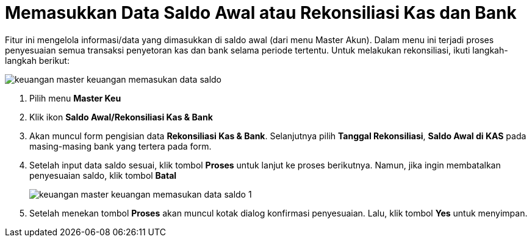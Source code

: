 = Memasukkan Data Saldo Awal atau Rekonsiliasi Kas dan Bank

Fitur ini mengelola informasi/data yang dimasukkan di saldo awal (dari menu Master Akun). Dalam menu ini terjadi proses penyesuaian semua transaksi penyetoran kas dan bank selama periode tertentu. Untuk melakukan rekonsiliasi, ikuti langkah-langkah berikut:

image::../images-keuangan/keuangan-master-keuangan-memasukan-data-saldo.png[align="center"]

1. Pilih menu *Master Keu*

2. Klik ikon *Saldo Awal/Rekonsiliasi Kas & Bank* 

3. Akan muncul form pengisian data *Rekonsiliasi Kas & Bank*. Selanjutnya pilih *Tanggal Rekonsiliasi*, *Saldo Awal di KAS* pada masing-masing bank yang tertera pada form. 

4. Setelah input data saldo sesuai, klik tombol *Proses* untuk lanjut ke proses berikutnya. Namun, jika ingin membatalkan penyesuaian saldo, klik tombol *Batal*
+
image::../images-keuangan/keuangan-master-keuangan-memasukan-data-saldo-1.png[align="center"]

5. Setelah menekan tombol *Proses* akan muncul kotak dialog konfirmasi penyesuaian. Lalu, klik tombol *Yes* untuk menyimpan.

